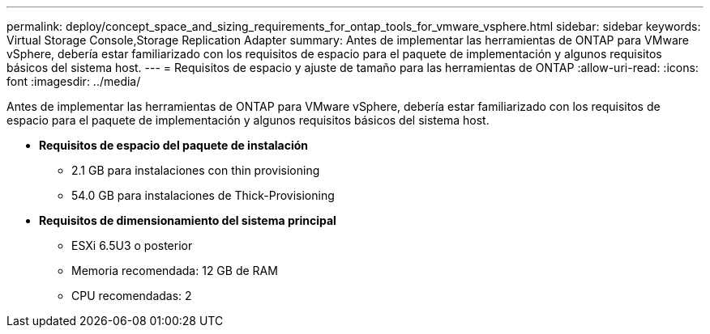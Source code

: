 ---
permalink: deploy/concept_space_and_sizing_requirements_for_ontap_tools_for_vmware_vsphere.html 
sidebar: sidebar 
keywords: Virtual Storage Console,Storage Replication Adapter 
summary: Antes de implementar las herramientas de ONTAP para VMware vSphere, debería estar familiarizado con los requisitos de espacio para el paquete de implementación y algunos requisitos básicos del sistema host. 
---
= Requisitos de espacio y ajuste de tamaño para las herramientas de ONTAP
:allow-uri-read: 
:icons: font
:imagesdir: ../media/


[role="lead"]
Antes de implementar las herramientas de ONTAP para VMware vSphere, debería estar familiarizado con los requisitos de espacio para el paquete de implementación y algunos requisitos básicos del sistema host.

* *Requisitos de espacio del paquete de instalación*
+
** 2.1 GB para instalaciones con thin provisioning
** 54.0 GB para instalaciones de Thick-Provisioning


* *Requisitos de dimensionamiento del sistema principal*
+
** ESXi 6.5U3 o posterior
** Memoria recomendada: 12 GB de RAM
** CPU recomendadas: 2



